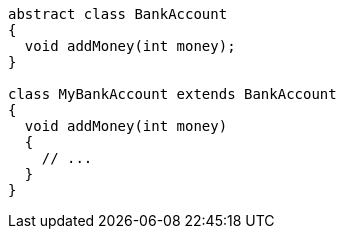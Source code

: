 [source,dart,diff-id=1,diff-type=compliant]
----
abstract class BankAccount
{
  void addMoney(int money);
}

class MyBankAccount extends BankAccount
{
  void addMoney(int money)
  {
    // ...
  }
}
----